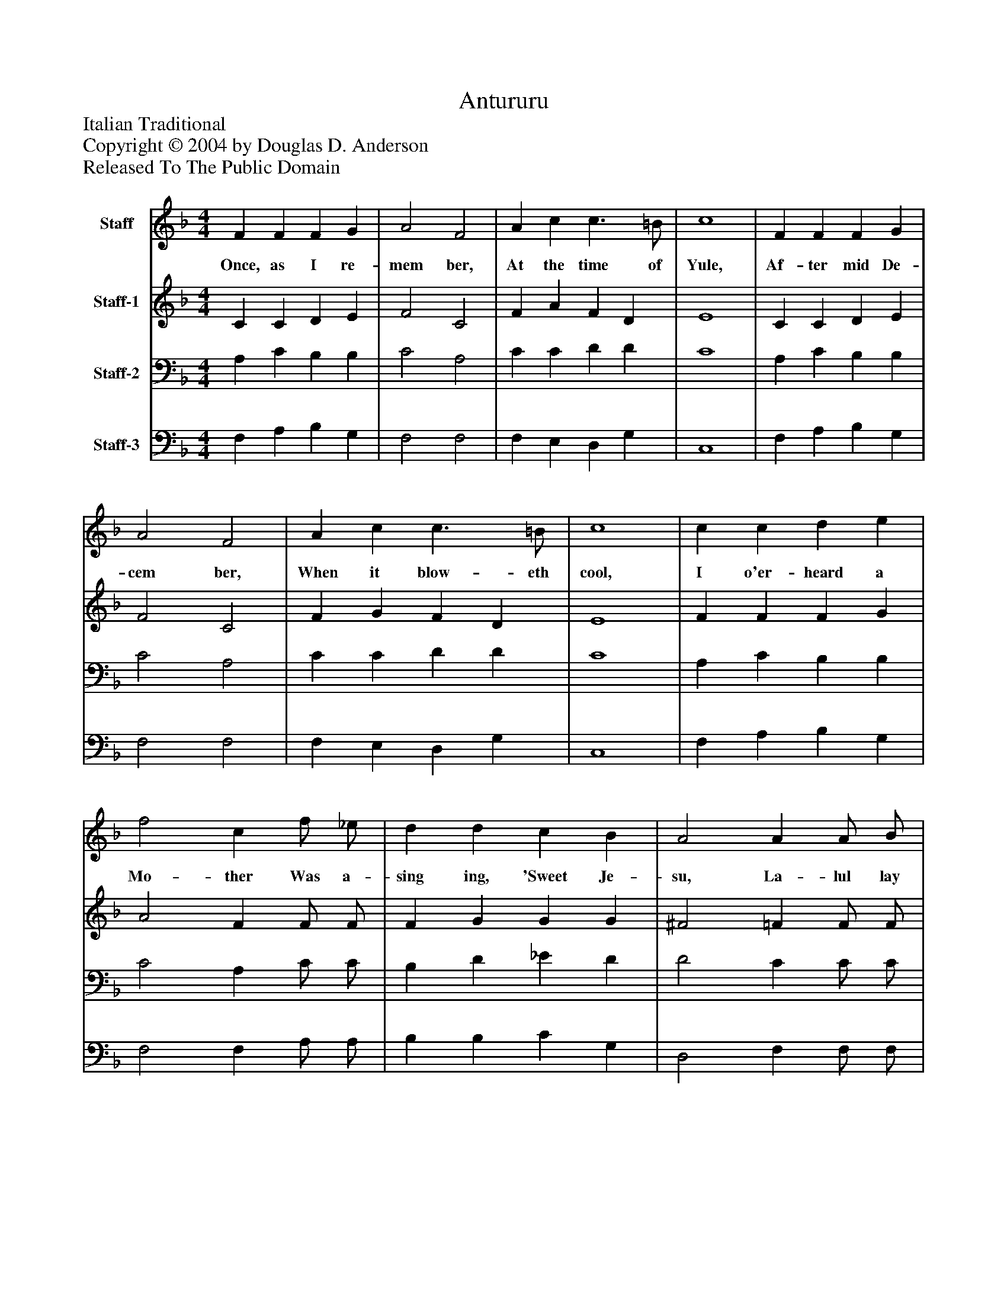 %%abc-creator mxml2abc 1.4
%%abc-version 2.0
%%continueall true
%%titletrim true
%%titleformat A-1 T C1, Z-1, S-1
X: 0
T: Antururu
Z: Italian Traditional
Z: Copyright © 2004 by Douglas D. Anderson
Z: Released To The Public Domain
L: 1/4
M: 4/4
V: P1 name="Staff"
%%MIDI program 1 19
V: P2 name="Staff-1"
%%MIDI program 2 60
V: P3 name="Staff-2"
%%MIDI program 3 57
V: P4 name="Staff-3"
%%MIDI program 4 58
K: F
[V: P1]  F F F G | A2 F2 | A c c3/ =B/ | c4 | F F F G | A2 F2 | A c c3/ =B/ | c4 | c c d e | f2 c f/ _e/ | d d c B | A2 A A/ B/ | c2 G G/ A/ | B2 d c/ c/ | A A G3/ A/ | F4|]
w: Once, as I re- mem ber, At the time of Yule, Af- ter mid De- cem ber, When it blow- eth cool, I o'er- heard a Mo- ther Was a- sing ing, 'Sweet Je- su, La- lul lay lu, La- lul lay lu, La- lul lay lu, La- lul lay lu.'
[V: P2]  C C D E | F2 C2 | F A F D | E4 | C C D E | F2 C2 | F G F D | E4 | F F F G | A2 F F/ F/ | F G G G | ^F2 =F F/ F/ | (F E) _E E/ E/ | (_E D) D =E/ E/ | F F F E | F4|]
[V: P3]  A, C B, B, | C2 A,2 | C C D D | C4 | A, C B, B, | C2 A,2 | C C D D | C4 | A, C B, B, | C2 A, C/ C/ | B, D _E D | D2 C C/ C/ | C2 B, B,/ B,/ | B,2 G, G,/ G,/ | F, C C C | A,4|]
[V: P4]  F, A, B, G, | F,2 F,2 | F, E, D, G, | C,4 | F, A, B, G, | F,2 F,2 | F, E, D, G, | C,4 | F, A, B, G, | F,2 F, A,/ A,/ | B, B, C G, | D,2 F, F,/ F,/ | C,2 _E, E,/ E,/ | B,,2 B,, B,,/ C,/ | D, A,, C, C, | F,4|]

